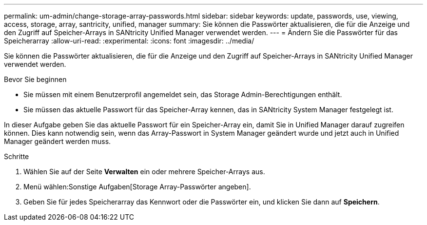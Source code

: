 ---
permalink: um-admin/change-storage-array-passwords.html 
sidebar: sidebar 
keywords: update, passwords, use, viewing, access, storage, array, santricity, unified, manager 
summary: Sie können die Passwörter aktualisieren, die für die Anzeige und den Zugriff auf Speicher-Arrays in SANtricity Unified Manager verwendet werden. 
---
= Ändern Sie die Passwörter für das Speicherarray
:allow-uri-read: 
:experimental: 
:icons: font
:imagesdir: ../media/


[role="lead"]
Sie können die Passwörter aktualisieren, die für die Anzeige und den Zugriff auf Speicher-Arrays in SANtricity Unified Manager verwendet werden.

.Bevor Sie beginnen
* Sie müssen mit einem Benutzerprofil angemeldet sein, das Storage Admin-Berechtigungen enthält.
* Sie müssen das aktuelle Passwort für das Speicher-Array kennen, das in SANtricity System Manager festgelegt ist.


In dieser Aufgabe geben Sie das aktuelle Passwort für ein Speicher-Array ein, damit Sie in Unified Manager darauf zugreifen können. Dies kann notwendig sein, wenn das Array-Passwort in System Manager geändert wurde und jetzt auch in Unified Manager geändert werden muss.

.Schritte
. Wählen Sie auf der Seite *Verwalten* ein oder mehrere Speicher-Arrays aus.
. Menü wählen:Sonstige Aufgaben[Storage Array-Passwörter angeben].
. Geben Sie für jedes Speicherarray das Kennwort oder die Passwörter ein, und klicken Sie dann auf *Speichern*.

